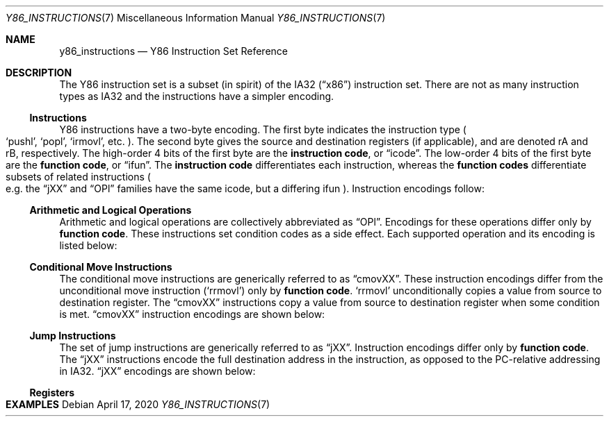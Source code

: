 .\"
.\" Copyright (c) 2020 Scott Bennett <scottb@fastmail.com>
.\"
.\" Permission to use, copy, modify, and distribute this software for any
.\" purpose with or without fee is hereby granted, provided that the above
.\" copyright notice and this permission notice appear in all copies.
.\"
.\" THE SOFTWARE IS PROVIDED "AS IS" AND THE AUTHOR DISCLAIMS ALL WARRANTIES
.\" WITH REGARD TO THIS SOFTWARE INCLUDING ALL IMPLIED WARRANTIES OF
.\" MERCHANTABILITY AND FITNESS. IN NO EVENT SHALL THE AUTHOR BE LIABLE FOR
.\" ANY SPECIAL, DIRECT, INDIRECT, OR CONSEQUENTIAL DAMAGES OR ANY DAMAGES
.\" WHATSOEVER RESULTING FROM LOSS OF USE, DATA OR PROFITS, WHETHER IN AN
.\" ACTION OF CONTRACT, NEGLIGENCE OR OTHER TORTIOUS ACTION, ARISING OUT OF
.\" OR IN CONNECTION WITH THE USE OR PERFORMANCE OF THIS SOFTWARE.
.\"
.Dd April 17, 2020
.Dt Y86_INSTRUCTIONS 7
.Os
.Sh NAME
.Nm y86_instructions
.Nd Y86 Instruction Set Reference

.Sh DESCRIPTION
The Y86 instruction set is a subset
.Pq in spirit
of the IA32
.Pq Dq x86
instruction set.
There are not as many instruction types as IA32 and the instructions have
a simpler encoding.

.Ss Instructions
Y86 instructions have a two-byte encoding.
The first byte indicates the instruction type
.Po
.Ql pushl ,
.Ql popl ,
.Ql irmovl ,
etc.
.Pc .
The second byte gives the source and destination registers
.Pq if applicable ,
and are denoted rA and rB, respectively.
The high-order 4 bits of the first byte are the
.Sy instruction code ,
or
.Dq icode .
The low-order 4 bits of the first byte are the
.Sy function code ,
or
.Dq ifun .
The
.Sy instruction code
differentiates each instruction, whereas the
.Sy function codes
differentiate subsets of related instructions
.Po
e.g. the
.Dq jXX
and
.Dq OPl
families have the same icode, but a differing ifun
.Pc .
Instruction encodings follow:
.Pp
.TS
allbox tab(:);
c    c s s s s
a    c c c s s
a    c c c s s
a    c c c c c
aw18 c c c c cw20
a    c c c c c
a    c c c c c
a    c c c c c
a    c c c s s
a    c c c s s
a    c c c s s
a    c c c c c
a    c c c c cz.
Instruction:Encoding
halt:0:0:
nop:1:0:
rrmovl rA, rB:2:fn:rA:rB:
irmovl V, rB:3:0:8:rB:V
rmmovl rA, D(rB):4:0:rA:rB:D
mrmovl D(rB), rA:5:0:rA:rB:D
OPl rA, rB:6:fn:rA:rB:
jXX Dest:7:fn:Dest
call Dest:8:fn:Dest
ret:9:0:
pushl rA:A:0:rA:8:
popl rA:B:0:rA:8:
.TE

.Ss Arithmetic and Logical Operations
.Pp
Arithmetic and logical operations are collectively abbreviated as
.Dq OPl .
Encodings for these operations differ only by
.Sy function code .
These instructions set condition codes as a side effect.
Each supported operation and its encoding is listed below:
.Pp
.TS
allbox tab(:);
c    c s s s
aw18 c c c c.
Instruction:Encoding
addl rA, rB:6:0:rA:rB
subl rA, rB:6:1:rA:rB
andl rA, rB:6:2:rA:rB
xorl rA, rB:6:3:rA:rB
.TE

.Ss Conditional Move Instructions
The conditional move instructions are generically referred to as
.Dq cmovXX .
These instruction encodings differ from the unconditional move instruction
.Pq Ql rrmovl
only by
.Sy function code .
.Ql rrmovl
unconditionally copies a value from source to destination register.
The
.Dq cmovXX
instructions copy a value from source to destination register when some condition
is met.
.Dq cmovXX
instruction encodings are shown below:
.Pp
.TS
allbox tab(:);
c    c s s s
aw18 c c c c.
Instruction:Encoding
cmovle rA, rB:2:1:rA:rB
cmovl  rA, rB:2:2:rA:rB
cmove  rA, rB:2:3:rA:rB
cmovne rA, rB:2:4:rA:rB
cmovge rA, rB:2:5:rA:rB
cmovg  rA, rB:2:6:rA:rB
.TE

.Ss Jump Instructions
The set of jump instructions are generically referred to as
.Dq jXX .
Instruction encodings differ only by
.Sy function code .
The
.Dq jXX
instructions encode the full destination address in the instruction,
as opposed to the PC-relative addressing in IA32.
.Dq jXX
encodings are shown below:
.Pp
.TS
allbox tab(:);
c    c s s
aw18 c c cw20.
Instruction:Encoding
jmp Dest:7:0:Dest
jle Dest:7:1:Dest
jl  Dest:7:2:Dest
je  Dest:7:3:Dest
jne Dest:7:4:Dest
jge Dest:7:5:Dest
jg  Dest:7:6:Dest
.TE

.Ss Registers

.Sh EXAMPLES
